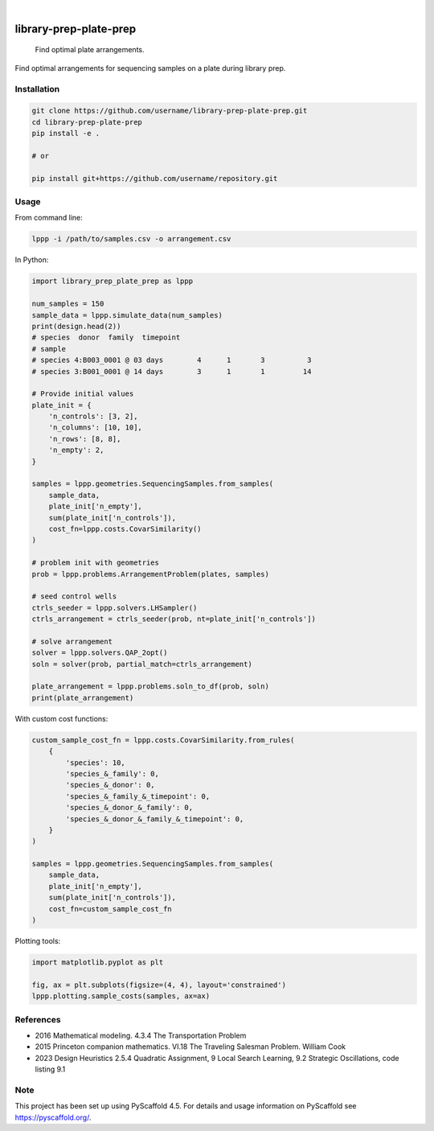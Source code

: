 .. image:: https://img.shields.io/badge/-PyScaffold-005CA0?logo=pyscaffold
    :alt: Project generated with PyScaffold
    :target: https://pyscaffold.org/

|

=======================
library-prep-plate-prep
=======================


    Find optimal plate arrangements.


Find optimal arrangements for sequencing samples on a plate during library prep.

Installation
============

.. code-block:: bash

    git clone https://github.com/username/library-prep-plate-prep.git
    cd library-prep-plate-prep
    pip install -e .

    # or

    pip install git+https://github.com/username/repository.git

Usage
=====

From command line:

.. code-block:: bash

    lppp -i /path/to/samples.csv -o arrangement.csv

In Python:

.. code-block:: python

    import library_prep_plate_prep as lppp

    num_samples = 150
    sample_data = lppp.simulate_data(num_samples)
    print(design.head(2))
    # species  donor  family  timepoint
    # sample                                                          
    # species 4:B003_0001 @ 03 days        4      1       3          3
    # species 3:B001_0001 @ 14 days        3      1       1         14

    # Provide initial values
    plate_init = {
        'n_controls': [3, 2],
        'n_columns': [10, 10],
        'n_rows': [8, 8],
        'n_empty': 2,
    }

    samples = lppp.geometries.SequencingSamples.from_samples(
        sample_data,
        plate_init['n_empty'],
        sum(plate_init['n_controls']),
        cost_fn=lppp.costs.CovarSimilarity()
    )

    # problem init with geometries
    prob = lppp.problems.ArrangementProblem(plates, samples)

    # seed control wells
    ctrls_seeder = lppp.solvers.LHSampler()
    ctrls_arrangement = ctrls_seeder(prob, nt=plate_init['n_controls'])

    # solve arrangement
    solver = lppp.solvers.QAP_2opt()
    soln = solver(prob, partial_match=ctrls_arrangement)

    plate_arrangement = lppp.problems.soln_to_df(prob, soln)
    print(plate_arrangement)


With custom cost functions:

.. code-block:: python

    custom_sample_cost_fn = lppp.costs.CovarSimilarity.from_rules(
        {
            'species': 10,
            'species_&_family': 0,
            'species_&_donor': 0,
            'species_&_family_&_timepoint': 0,
            'species_&_donor_&_family': 0,
            'species_&_donor_&_family_&_timepoint': 0,
        }
    )

    samples = lppp.geometries.SequencingSamples.from_samples(
        sample_data,
        plate_init['n_empty'],
        sum(plate_init['n_controls']),
        cost_fn=custom_sample_cost_fn
    )

Plotting tools:

.. code-block:: python

    import matplotlib.pyplot as plt

    fig, ax = plt.subplots(figsize=(4, 4), layout='constrained')
    lppp.plotting.sample_costs(samples, ax=ax)

.. image:: xcont_costfn.png
  :width: 400
  :alt: crosscontamination

References
==========

- 2016 Mathematical modeling. 4.3.4 The Transportation Problem
- 2015 Princeton companion mathematics. VI.18 The Traveling Salesman Problem. William Cook
- 2023 Design Heuristics 2.5.4 Quadratic Assignment, 9 Local Search Learning, 9.2 Strategic Oscillations, code listing 9.1

.. _pyscaffold-notes:

Note
====

This project has been set up using PyScaffold 4.5. For details and usage
information on PyScaffold see https://pyscaffold.org/.
